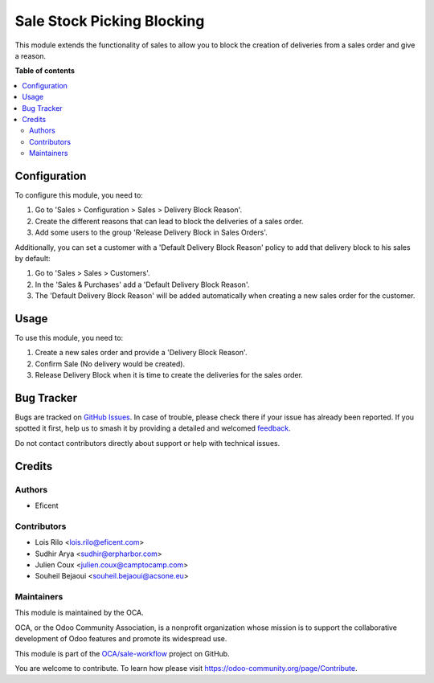 ===========================
Sale Stock Picking Blocking
===========================

.. 
   !!!!!!!!!!!!!!!!!!!!!!!!!!!!!!!!!!!!!!!!!!!!!!!!!!!!
   !! This file is generated by oca-gen-addon-readme !!
   !! changes will be overwritten.                   !!
   !!!!!!!!!!!!!!!!!!!!!!!!!!!!!!!!!!!!!!!!!!!!!!!!!!!!
   !! source digest: sha256:ff5bdebe85b3d22edbf561df6300078957ddb1c6ee86a7cfcc3432eebe4d6a24
   !!!!!!!!!!!!!!!!!!!!!!!!!!!!!!!!!!!!!!!!!!!!!!!!!!!!

.. |badge1| image:: https://img.shields.io/badge/maturity-Beta-yellow.png
    :target: https://odoo-community.org/page/development-status
    :alt: Beta
.. |badge2| image:: https://img.shields.io/badge/licence-AGPL--3-blue.png
    :target: http://www.gnu.org/licenses/agpl-3.0-standalone.html
    :alt: License: AGPL-3
.. |badge3| image:: https://img.shields.io/badge/github-OCA%2Fsale--workflow-lightgray.png?logo=github
    :target: https://github.com/OCA/sale-workflow/tree/16.0/sale_stock_picking_blocking
    :alt: OCA/sale-workflow
.. |badge4| image:: https://img.shields.io/badge/weblate-Translate%20me-F47D42.png
    :target: https://translation.odoo-community.org/projects/sale-workflow-16-0/sale-workflow-16-0-sale_stock_picking_blocking
    :alt: Translate me on Weblate
.. |badge5| image:: https://img.shields.io/badge/runboat-Try%20me-875A7B.png
    :target: https://runboat.odoo-community.org/builds?repo=OCA/sale-workflow&target_branch=16.0
    :alt: Try me on Runboat

|badge1| |badge2| |badge3| |badge4| |badge5|

This module extends the functionality of sales to allow you to block the
creation of deliveries from a sales order and give a reason.

**Table of contents**

.. contents::
   :local:

Configuration
=============

To configure this module, you need to:

#. Go to 'Sales > Configuration > Sales > Delivery Block Reason'.
#. Create the different reasons that can lead to block the deliveries of a
   sales order.
#. Add some users to the group 'Release Delivery Block in Sales Orders'.

Additionally, you can set a customer with a 'Default Delivery Block Reason'
policy to add that delivery block to his sales by default:

#. Go to 'Sales > Sales > Customers'.
#. In the 'Sales & Purchases' add a 'Default Delivery Block Reason'.
#. The 'Default Delivery Block Reason' will be added
   automatically when creating a new sales order for the customer.

Usage
=====

To use this module, you need to:

#. Create a new sales order and provide a 'Delivery Block Reason'.
#. Confirm Sale (No delivery would be created).
#. Release Delivery Block when it is time to create the deliveries for
   the sales order.

Bug Tracker
===========

Bugs are tracked on `GitHub Issues <https://github.com/OCA/sale-workflow/issues>`_.
In case of trouble, please check there if your issue has already been reported.
If you spotted it first, help us to smash it by providing a detailed and welcomed
`feedback <https://github.com/OCA/sale-workflow/issues/new?body=module:%20sale_stock_picking_blocking%0Aversion:%2016.0%0A%0A**Steps%20to%20reproduce**%0A-%20...%0A%0A**Current%20behavior**%0A%0A**Expected%20behavior**>`_.

Do not contact contributors directly about support or help with technical issues.

Credits
=======

Authors
~~~~~~~

* Eficent

Contributors
~~~~~~~~~~~~

* Lois Rilo <lois.rilo@eficent.com>
* Sudhir Arya <sudhir@erpharbor.com>
* Julien Coux <julien.coux@camptocamp.com>
* Souheil Bejaoui <souheil.bejaoui@acsone.eu>

Maintainers
~~~~~~~~~~~

This module is maintained by the OCA.

.. image:: https://odoo-community.org/logo.png
   :alt: Odoo Community Association
   :target: https://odoo-community.org

OCA, or the Odoo Community Association, is a nonprofit organization whose
mission is to support the collaborative development of Odoo features and
promote its widespread use.

This module is part of the `OCA/sale-workflow <https://github.com/OCA/sale-workflow/tree/16.0/sale_stock_picking_blocking>`_ project on GitHub.

You are welcome to contribute. To learn how please visit https://odoo-community.org/page/Contribute.
